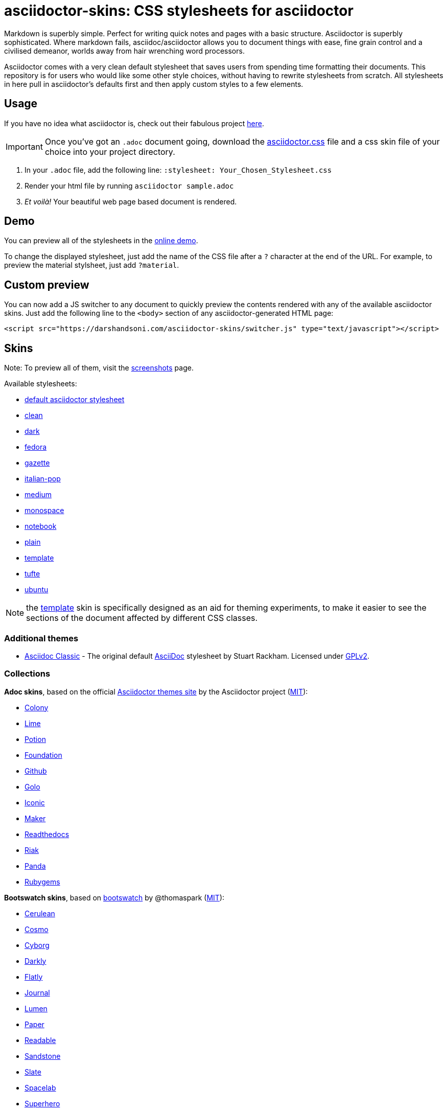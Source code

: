 // Settings:
:experimental:
ifndef::env-github[:icons: font]
ifdef::env-github,env-browser[]
endif::[]
ifdef::env-github[]
:caution-caption: :fire:
:important-caption: :exclamation:
:note-caption: :paperclip:
:tip-caption: :bulb:
:warning-caption: :warning:
endif::[]

= asciidoctor-skins: CSS stylesheets for asciidoctor

Markdown is superbly simple. Perfect for writing quick notes and pages with a basic structure. Asciidoctor is superbly sophisticated. Where markdown fails, asciidoc/asciidoctor allows you to document things with ease, fine grain control and a civilised demeanor, worlds away from hair wrenching word processors.

Asciidoctor comes with a very clean default stylesheet that saves users from spending time formatting their documents. This repository is for users who would like some other style choices, without having to rewrite stylesheets from scratch. All stylesheets in here pull in asciidoctor's defaults first and then apply custom styles to a few elements.

== Usage
If you have no idea what asciidoctor is, check out their fabulous project https://asciidoctor.org/[here].

IMPORTANT: Once you've got an `.adoc` document going, download the link:css/asciidoctor.css[asciidoctor.css] file and a css skin file of your choice into your project directory.

1. In your `.adoc` file, add the following line: `:stylesheet: Your_Chosen_Stylesheet.css`
2. Render your html file by running `asciidoctor sample.adoc`
3. _Et voilà!_ Your beautiful web page based document is rendered.

== Demo

You can preview all of the stylesheets in the https://darshandsoni.com/asciidoctor-skins[online demo].

To change the displayed stylesheet, just add the name of the CSS file after a `?` character at the end of the URL. For example, to preview the material stylsheet, just add `?material`.

== Custom preview

You can now add a JS switcher to any document to quickly preview the contents rendered with any of the available asciidoctor skins. Just add the following line to the `<body>` section of any asciidoctor-generated HTML page:

    <script src="https://darshandsoni.com/asciidoctor-skins/switcher.js" type="text/javascript"></script>

== Skins

Note: To preview all of them, visit the https://darshandsoni.com/asciidoctor-skins/screenshots/[screenshots] page.

Available stylesheets:

* https://darshandsoni.com/asciidoctor-skins/?asciidoctor[default asciidoctor stylesheet]
* https://darshandsoni.com/asciidoctor-skins/?clean[clean]
* https://darshandsoni.com/asciidoctor-skins/?dark[dark]
* https://darshandsoni.com/asciidoctor-skins/?fedora[fedora]
* https://darshandsoni.com/asciidoctor-skins/?gazette[gazette]
* https://darshandsoni.com/asciidoctor-skins/?italian-pop[italian-pop]
* https://darshandsoni.com/asciidoctor-skins/?medium[medium]
* https://darshandsoni.com/asciidoctor-skins/?monospace[monospace]
* https://darshandsoni.com/asciidoctor-skins/?notebook[notebook]
* https://darshandsoni.com/asciidoctor-skins/?plain[plain]
* https://darshandsoni.com/asciidoctor-skins/?template[template]
* https://darshandsoni.com/asciidoctor-skins/?tufte[tufte]
* https://darshandsoni.com/asciidoctor-skins/?ubuntu[ubuntu]

NOTE: the https://darshandsoni.com/asciidoctor-skins/?template[template] skin is specifically designed as an aid for theming experiments, to make it easier to see the sections of the document affected by different CSS classes.

=== Additional themes

* https://darshandsoni.com/asciidoctor-skins/?asciidoc-classic[Asciidoc Classic] - The original default http://asciidoc.org/[AsciiDoc] stylesheet by Stuart Rackham. Licensed under https://github.com/asciidoc/asciidoc/blob/master/COPYING[GPLv2].

=== Collections

**Adoc skins**, based on the official https://themes.asciidoctor.org/preview/[Asciidoctor themes site] by the Asciidoctor project (https://github.com/asciidoctor/asciidoctor-stylesheet-factory/blob/master/LICENSE[MIT]):

* https://darshandsoni.com/asciidoctor-skins/?adoc-colony.css[Colony]
* https://darshandsoni.com/asciidoctor-skins/?adoc-foundation-lime.css[Lime]
* https://darshandsoni.com/asciidoctor-skins/?adoc-foundation-potion.css[Potion]
* https://darshandsoni.com/asciidoctor-skins/?adoc-foundation.css[Foundation]
* https://darshandsoni.com/asciidoctor-skins/?adoc-github.css[Github]
* https://darshandsoni.com/asciidoctor-skins/?adoc-golo.css[Golo]
* https://darshandsoni.com/asciidoctor-skins/?adoc-iconic.css[Iconic]
* https://darshandsoni.com/asciidoctor-skins/?adoc-maker.css[Maker]
* https://darshandsoni.com/asciidoctor-skins/?adoc-readthedocs.css[Readthedocs]
* https://darshandsoni.com/asciidoctor-skins/?adoc-riak.css[Riak]
* https://darshandsoni.com/asciidoctor-skins/?adoc-rocket-panda.css[Panda]
* https://darshandsoni.com/asciidoctor-skins/?adoc-rubygems.css[Rubygems]

**Bootswatch skins**, based on https://github.com/thomaspark/bootswatch/[bootswatch] by @thomaspark (https://github.com/thomaspark/bootswatch/blob/gh-pages/LICENSE[MIT]):

* https://bootswatch.com/cerulean/[Cerulean]
* https://bootswatch.com/cosmo/[Cosmo]
* https://bootswatch.com/cyborg/[Cyborg]
* https://bootswatch.com/darkly/[Darkly]
* https://bootswatch.com/flatly/[Flatly]
* https://bootswatch.com/journal/[Journal]
* https://bootswatch.com/lumen/[Lumen]
* https://bootswatch.com/paper/[Paper]
* https://bootswatch.com/readable/[Readable]
* https://bootswatch.com/sandstone/[Sandstone]
* https://bootswatch.com/slate/[Slate]
* https://bootswatch.com/spacelab/[Spacelab]
* https://bootswatch.com/superhero/[Superhero]
* https://bootswatch.com/yeti/[Yeti]

**Material skins**, by @darshandsoni:

* https://darshandsoni.com/asciidoctor-skins/?material-amber[material amber]
* https://darshandsoni.com/asciidoctor-skins/?material-blue[material blue]
* https://darshandsoni.com/asciidoctor-skins/?material-brown[material brown]
* https://darshandsoni.com/asciidoctor-skins/?material-green[material green]
* https://darshandsoni.com/asciidoctor-skins/?material-grey[material grey]
* https://darshandsoni.com/asciidoctor-skins/?material-orange[material orange]
* https://darshandsoni.com/asciidoctor-skins/?material-pink[material pink]
* https://darshandsoni.com/asciidoctor-skins/?material-purple[material purple]
* https://darshandsoni.com/asciidoctor-skins/?material-red[material red]
* https://darshandsoni.com/asciidoctor-skins/?material-teal[material teal]

== Bookmarklet

You can quickly and easily test out how different themes look with a given document using the asciidoctor-skins bookmarklet. This will add a dropdown menu at the top of the page with all the different available themes. Just paste the following code into your address bar to create a CSS switcher for any Asciidoctor-generated document:

[source,javascript]
----
javascript:(function()%7Bvar%20body%20%3D%20document.getElementsByTagName('body')%5B0%5D%3Bscript%20%3D%20document.createElement('script')%3Bscript.type%3D%20'text%2Fjavascript'%3Bscript.src%3D%20'https%3A%2F%2Fdarshandsoni.com%2Fasciidoctor-skins%2Fswitcher.js'%3Bbody.appendChild(script)%7D)()
----

Alternatively, just drag the link on the https://darshandsoni.com/asciidoctor-skins/#_bookmarklet[demo page] to your browser's bookmark bar.

Boomarklet generated by the https://mrcoles.com/bookmarklet/[Bookmarklet Creator]. Thanks to https://github.com/mrcoles/markdown-css[markdown-css] for the idea!

== Contribution

The purpose of this project is to allow asciidoc/asciidoctor users greater flexibility when it comes to customizing the look and feel of their documentation. Apart from the available stylesheets, you are welcome to build your own. If you think the world could use it, submit a pull request and it will be featured too!
You can either edit template.css (which has most elements listed), or create your own stylesheets from scratch.

=== Licence Agreement

By contributing changes to this repository, you agree to license your contributions under the https://github.com/darshandsoni/asciidoctor-skins/blob/gh-pages/LICENSE[MIT license]. This ensures your contributions have the same license as the project and that the community is free to use your contributions. You also assert that you are the original author of the work that you are contributing unless otherwise stated.

== Credits

* Demo based on https://github.com/cbracco/html5-test-page[html5-test-page] by @cbracco
* JS switcher based on https://github.com/dohliam/dropin-minimal-css[dropin-minimal-css]

== License

MIT.
